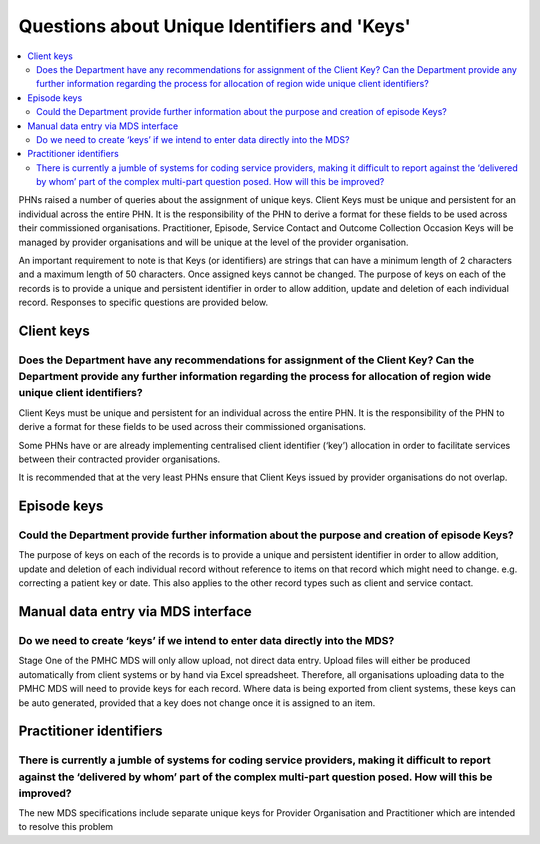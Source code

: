 .. _identifier-and-key-FAQs:

Questions about Unique Identifiers and 'Keys'
=============================================

.. contents::
   :local:
   :depth: 2

PHNs raised a number of queries about the assignment of unique keys. Client Keys must be
unique and persistent for an individual across the entire PHN.  It is the responsibility of the
PHN to derive a format for these fields to be used across their commissioned organisations.
Practitioner, Episode, Service Contact and Outcome Collection Occasion Keys will be
managed by provider organisations and will be unique at the level of the provider
organisation.

An important requirement to note is that Keys (or identifiers) are strings that can have a
minimum length of 2 characters and a maximum length of 50 characters. Once assigned
keys cannot be changed.
The purpose of keys on each of the records is to provide a unique and persistent identifier in
order to allow addition, update and deletion of each individual record.
Responses to specific questions are provided below.

Client keys
^^^^^^^^^^^

Does the Department have any recommendations for assignment of the Client Key? Can the Department provide any further information regarding the process for allocation of region wide unique client identifiers?
~~~~~~~~~~~~~~~~~~~~~~~~~~~~~~~~~~~~~~~~~~~~~~~~~~~~~~~~~~~~~~~~~~~~~~~~~~~~~~~~~~~~~~~~~~~~~~~~~~~~~~~~~~~~~~~~~~~~~~~~~~~~~~~~~~~~~~~~~~~~~~~~~~~~~~~~~~~~~~~~~~~~~~~~~~~~~~~~~~~~~~~~~~~~~~~~~~~~~~~~~~~~~~~~

Client Keys must be unique and persistent for an individual across the entire PHN.
It is the responsibility of the PHN to derive a format for these fields to be used
across their commissioned organisations.

Some PHNs have or are already implementing centralised client identifier (‘key’)
allocation in order to facilitate services between their contracted provider organisations.

It is recommended that at the very least PHNs ensure that Client Keys
issued by provider organisations do not overlap.

Episode keys
^^^^^^^^^^^^

Could the Department provide further information about the purpose and creation of episode Keys?
~~~~~~~~~~~~~~~~~~~~~~~~~~~~~~~~~~~~~~~~~~~~~~~~~~~~~~~~~~~~~~~~~~~~~~~~~~~~~~~~~~~~~~~~~~~~~~~~

The purpose of keys on each of the records is to provide a unique and persistent
identifier in order to allow addition, update and deletion of each individual
record without reference to items on that record which might need to change.
e.g. correcting a patient key or date. This also applies to the other record types
such as client and service contact.

Manual data entry via MDS interface
^^^^^^^^^^^^^^^^^^^^^^^^^^^^^^^^^^^

Do we need to create ‘keys’ if we intend to enter data directly into the MDS?
~~~~~~~~~~~~~~~~~~~~~~~~~~~~~~~~~~~~~~~~~~~~~~~~~~~~~~~~~~~~~~~~~~~~~~~~~~~~~

Stage One of the PMHC MDS will only allow upload, not direct data entry. Upload
files will either be produced automatically from client systems or by hand via
Excel spreadsheet.  Therefore, all organisations uploading data to the PMHC MDS
will need to provide keys for each record. Where data is being exported from
client systems, these keys can be auto generated, provided that a key does not
change once it is assigned to an item.

Practitioner identifiers
^^^^^^^^^^^^^^^^^^^^^^^^

There is currently a jumble of systems for coding service providers, making it difficult to report against the ‘delivered by whom’ part of the complex multi-part question posed.  How will this be improved?
~~~~~~~~~~~~~~~~~~~~~~~~~~~~~~~~~~~~~~~~~~~~~~~~~~~~~~~~~~~~~~~~~~~~~~~~~~~~~~~~~~~~~~~~~~~~~~~~~~~~~~~~~~~~~~~~~~~~~~~~~~~~~~~~~~~~~~~~~~~~~~~~~~~~~~~~~~~~~~~~~~~~~~~~~~~~~~~~~~~~~~~~~~~~~~~~~~~~~~~~~~~~~

The new MDS specifications include separate unique keys for Provider Organisation
and Practitioner which are intended to resolve this problem
